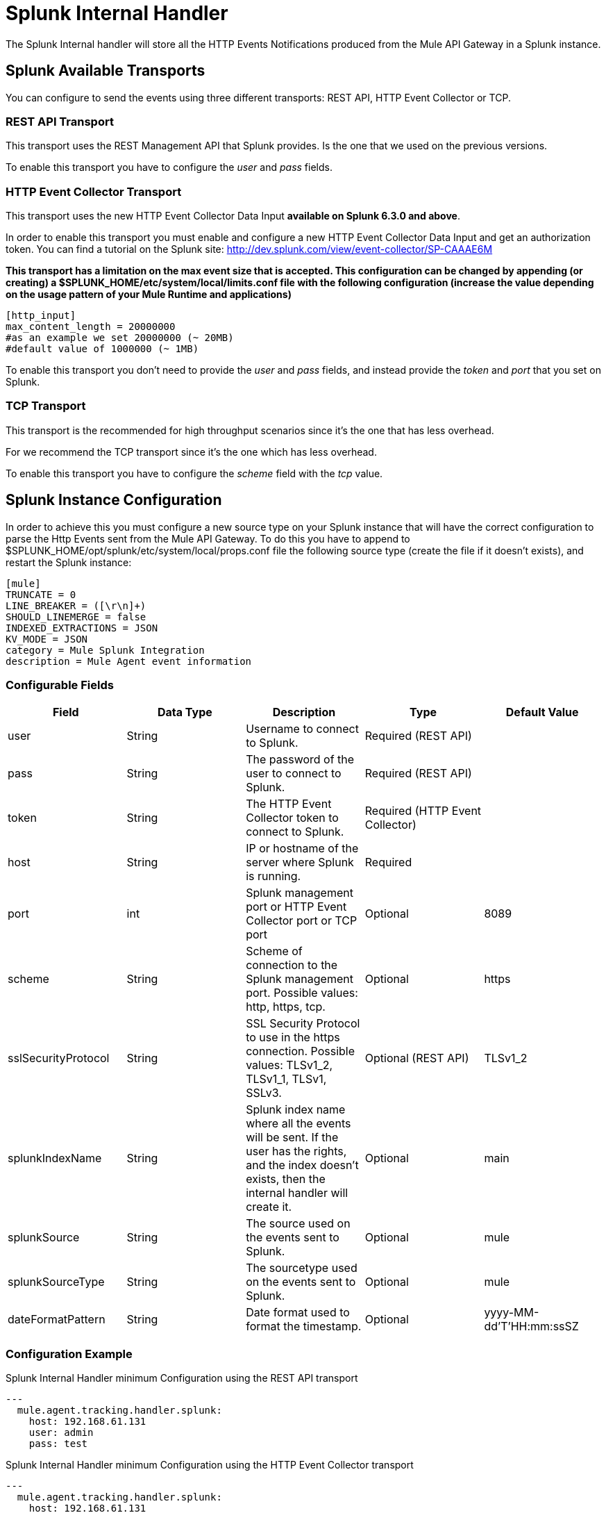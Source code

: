 = Splunk Internal Handler

The Splunk Internal handler will store all the HTTP Events Notifications produced from the Mule API Gateway in a Splunk instance.

== Splunk Available Transports

You can configure to send the events using three different transports: REST API, HTTP Event Collector or TCP.

=== REST API Transport
This transport uses the REST Management API that Splunk provides. Is the one that we used on the previous versions.

To enable this transport you have to configure the _user_ and _pass_ fields.

=== HTTP Event Collector Transport
This transport uses the new HTTP Event Collector Data Input *available on Splunk 6.3.0 and above*.

In order to enable this transport you must enable and configure a new HTTP Event Collector Data Input and get an authorization token.
You can find a tutorial on the Splunk site: http://dev.splunk.com/view/event-collector/SP-CAAAE6M

*This transport has a limitation on the max event size that is accepted.
This configuration can be changed by appending (or creating) a $SPLUNK_HOME/etc/system/local/limits.conf file with the following configuration
(increase the value depending on the usage pattern of your Mule Runtime and applications)*

....
[http_input]
max_content_length = 20000000
#as an example we set 20000000 (~ 20MB)
#default value of 1000000 (~ 1MB)
....

To enable this transport you don't need to provide the _user_ and _pass_ fields, and instead provide the _token_ and _port_ that you set on Splunk.

=== TCP Transport
This transport is the recommended for high throughput scenarios since it's the one that has less overhead.

For we recommend the TCP transport since it's the one which has less overhead.

To enable this transport you have to configure the _scheme_ field with the _tcp_ value.

== Splunk Instance Configuration

In order to achieve this you must configure a new source type on your Splunk instance that will have the correct configuration
to parse the Http Events sent from the Mule API Gateway.
To do this you have to append to $SPLUNK_HOME/opt/splunk/etc/system/local/props.conf
file the following source type (create the file if it doesn't exists), and restart the Splunk instance:

....
[mule]
TRUNCATE = 0
LINE_BREAKER = ([\r\n]+)
SHOULD_LINEMERGE = false
INDEXED_EXTRACTIONS = JSON
KV_MODE = JSON
category = Mule Splunk Integration
description = Mule Agent event information
....

=== Configurable Fields

|===
|Field|Data Type|Description|Type|Default Value

|user
|String
|Username to connect to Splunk.
|Required (REST API)
|

|pass
|String
|The password of the user to connect to Splunk.
|Required (REST API)
|

|token
|String
|The HTTP Event Collector token to connect to Splunk.
|Required (HTTP Event Collector)
|

|host
|String
|IP or hostname of the server where Splunk is running.
|Required
|

|port
|int
|Splunk management port or HTTP Event Collector port or TCP port
|Optional
|8089

|scheme
|String
|Scheme of connection to the Splunk management port. Possible values: http, https, tcp.
|Optional
|https

|sslSecurityProtocol
|String
|SSL Security Protocol to use in the https connection. Possible values: TLSv1_2, TLSv1_1, TLSv1, SSLv3.
|Optional (REST API)
|TLSv1_2

|splunkIndexName
|String
|Splunk index name where all the events will be sent. If the user has the rights,
and the index doesn't exists, then the internal handler will create it.
|Optional
|main

|splunkSource
|String
|The source used on the events sent to Splunk.
|Optional
|mule

|splunkSourceType
|String
|The sourcetype used on the events sent to Splunk.
|Optional
|mule

|dateFormatPattern
|String
|Date format used to format the timestamp.
|Optional
|yyyy-MM-dd'T'HH:mm:ssSZ

|===

=== Configuration Example


.Splunk Internal Handler minimum Configuration using the REST API transport
[source,yaml]
....
---
  mule.agent.tracking.handler.splunk:
    host: 192.168.61.131
    user: admin
    pass: test
....

.Splunk Internal Handler minimum Configuration using the HTTP Event Collector transport
[source,yaml]
....
---
  mule.agent.tracking.handler.splunk:
    host: 192.168.61.131
    port: 8088
    token: 97502CC4-E3BC-4R2E-AFE6-DB0A4BA00063
....

.Splunk Internal Handler minimum Configuration using the TCP transport
[source,yaml]
....
---
  mule.agent.tracking.handler.splunk:
    host: 192.168.61.131
    port: 5500
    scheme: tcp
....

